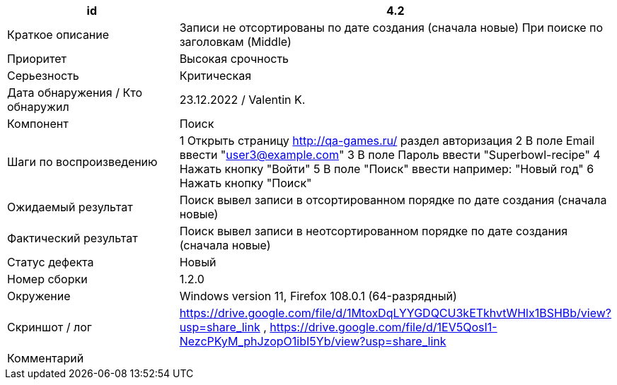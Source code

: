 
|===
|id |4.2

|Краткое описание
|Записи не отсортированы по дате создания (сначала новые) При поиске по заголовкам (Middle)

|Приоритет
|Высокая срочность

|Серьезность
|Критическая

|Дата обнаружения / Кто обнаружил
|23.12.2022  / Valentin K.

|Компонент
|Поиск

|Шаги по воспроизведению
|1 Открыть страницу http://qa-games.ru/ раздел авторизация 2 В поле Email ввести "user3@example.com" 3 В поле Пароль ввести "Superbowl-recipe"  4 Нажать кнопку "Войти"  5 В поле "Поиск" ввести например: "Новый год" 6 Нажать кнопку "Поиск"

|Ожидаемый результат
|Поиск вывел записи в отсортированном порядке по дате создания (сначала новые)

|Фактический результат
|Поиск вывел записи в неотсортированном порядке по дате создания (сначала новые)

|Статус дефекта
|Новый

|Номер сборки
|1.2.0

|Окружение
|Windows version 11, Firefox 108.0.1 (64-разрядный)

|Скриншот / лог
|https://drive.google.com/file/d/1MtoxDqLYYGDQCU3kETkhvtWHlx1BSHBb/view?usp=share_link , https://drive.google.com/file/d/1EV5QosI1-NezcPKyM_phJzopO1ibI5Yb/view?usp=share_link

|Комментарий
|
|===
